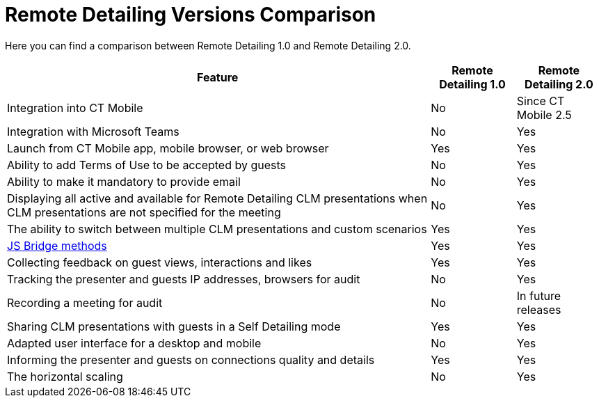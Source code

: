 = Remote Detailing Versions Comparison

Here you can find a comparison between Remote Detailing 1.0 and Remote
Detailing 2.0.



[width="100%",cols="~,^~,^~",]
|===
^|*Feature* |*Remote Detailing 1.0* |*Remote Detailing 2.0*

|Integration into CT Mobile |No |Since CT Mobile 2.5
|Integration with Microsoft Teams |No |Yes
|Launch from CT Mobile app, mobile browser, or web browser |Yes |Yes
|Ability to add Terms of Use to be accepted by guests |No |Yes
|Ability to make it mandatory to provide email |No |Yes
|Displaying all active and available for Remote Detailing CLM presentations when CLM presentations are not specified for the meeting |No |Yes
|The ability to switch between multiple CLM presentations and custom scenarios |Yes |Yes
|xref:ios/ct-presenter/js-bridge-api/js-bridge-methods-availability.adoc[JS Bridge methods] |Yes |Yes
|Collecting feedback on guest views, interactions and likes |Yes |Yes
|Tracking the presenter and guests IP addresses, browsers for audit |No|Yes
|Recording a meeting for audit |No |In future releases
|Sharing CLM presentations with guests in a Self Detailing mode |Yes|Yes
|Adapted user interface for a desktop and mobile |No |Yes
|Informing the presenter and guests on connections quality and details|Yes |Yes
|The horizontal scaling |No |Yes
|===
